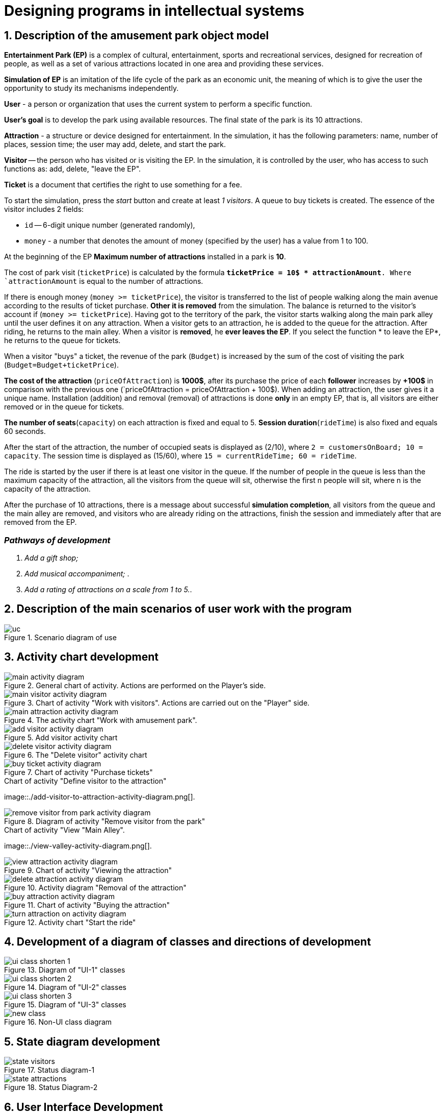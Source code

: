 :imagesdir: ./images-en/
= Designing programs in intellectual systems

== 1. Description of the amusement park object model

*Entertainment Park (EP)* is a complex of cultural, entertainment, sports and recreational services, designed for recreation of people, as well as a set of various attractions located in one area and providing these services.

*Simulation of EP* is an imitation of the life cycle of the park as an economic unit, the meaning of which is to give the user the opportunity to study its mechanisms independently.

*User* - a person or organization that uses the current system to perform a specific function.

*User's goal* is to develop the park using available resources. The final state of the park is its 10 attractions. 

*Attraction* - a structure or device designed for entertainment. In the simulation, it has the following parameters: name, number of places, session time; the user may add, delete, and start the park.

*Visitor* -- the person who has visited or is visiting the EP. In the simulation, it is controlled by the user, who has access to such functions as: add, delete, "leave the EP".

*Ticket* is a document that certifies the right to use something for a fee.

To start the simulation, press the _start_ button and create at least _1 visitors_. A queue to buy tickets is created.
The essence of the visitor includes 2 fields:

* `id` -- 6-digit unique number (generated randomly),
* `money` - a number that denotes the amount of money (specified by the user) has a value from 1 to 100.

At the beginning of the EP *Maximum number of attractions* installed in a park is *10*.

The cost of park visit (`ticketPrice`) is calculated by the formula `*ticketPrice = 10$ * attractionAmount*. Where `attractionAmount` is equal to the number of attractions. 

If there is enough money (`money >= ticketPrice`), the visitor is transferred to the list of people walking along the main avenue according to the results of ticket purchase. *Other it is removed* from the simulation. The balance is returned to the visitor's account if (`money >= ticketPrice`).
Having got to the territory of the park, the visitor starts walking along the main park alley until the user defines it on any attraction. When a visitor gets to an attraction, he is added to the queue for the attraction. After riding, he returns to the main alley. When a visitor is *removed*, he *ever leaves the EP*. If you select the function * to leave the EP*, he returns to the queue for tickets.

When a visitor "buys" a ticket, the revenue of the park (`Budget`) is increased by the sum of the cost of visiting the park (`Budget=Budget+ticketPrice`).

*The cost of the attraction* (`priceOfAttraction`) is *1000$*, after its purchase the price of each *follower* increases by *+100$* in comparison with the previous one (`priceOfAttraction = priceOfAttraction + 100$). When adding an attraction, the user gives it a unique name. Installation (addition) and removal (removal) of attractions is done *only* in an empty EP, that is, all visitors are either removed or in the queue for tickets.

*The number of seats*(`capacity`) on each attraction is fixed and equal to 5. *Session duration*(`rideTime`) is also fixed and equals 60 seconds.

After the start of the attraction, the number of occupied seats is displayed as (2/10), where `2 = customersOnBoard; 10 = capacity`. The session time is displayed as (15/60), where `15 = currentRideTime; 60 = rideTime`.

The ride is started by the user if there is at least one visitor in the queue. If the number of people in the queue is less than the maximum capacity of the attraction, all the visitors from the queue will sit, otherwise the first n people will sit, where n is the capacity of the attraction.

After the purchase of 10 attractions, there is a message about successful *simulation completion*, all visitors from the queue and the main alley are removed, and visitors who are already riding on the attractions, finish the session and immediately after that are removed from the EP.

=== _Pathways of development_
. _Add a gift shop;_
. _Add musical accompaniment;_ .
. _Add a rating of attractions on a scale from 1 to 5._.

== 2. Description of the main scenarios of user work with the program
.Scenario diagram of use
image:::./uc.png[]

== 3. Activity chart development
.General chart of activity. Actions are performed on the Player's side.
image::./main-activity-diagram.png[]

.Chart of activity "Work with visitors". Actions are carried out on the "Player" side.
image::./main-visitor-activity-diagram.png[]

.The activity chart "Work with amusement park".
image::./main-attraction-activity-diagram.png[]

.Add visitor activity chart
image::./add-visitor-activity-diagram.png[]

.The "Delete visitor" activity chart
image::./delete-visitor-activity-diagram.png[]

.Chart of activity "Purchase tickets"
image::./buy-ticket-activity-diagram.png[]

.Chart of activity "Define visitor to the attraction"
image::./add-visitor-to-attraction-activity-diagram.png[].

.Diagram of activity "Remove visitor from the park"
image:::./remove-visitor-from-park-activity-diagram.png[]

.Chart of activity "View "Main Alley".
image::./view-valley-activity-diagram.png[].

.Chart of activity "Viewing the attraction"
image::./view-attraction-activity-diagram.png[]

.Activity diagram "Removal of the attraction"
image:::./delete-attraction-activity-diagram.png[]

.Chart of activity "Buying the attraction"
image::./buy-attraction-activity-diagram.png[]

.Activity chart "Start the ride"
image:::./turn-attraction-on-activity-diagram.png[]

== 4. Development of a diagram of classes and directions of development
.Diagram of "UI-1" classes
image:::./ui-class-shorten-1.png[]

.Diagram of "UI-2" classes
image:::./ui-class-shorten-2.png[]

.Diagram of "UI-3" classes
image:::./ui-class-shorten-3.png[]

.Non-UI class diagram
image:::./new-class.png[]

== 5. State diagram development
.Status diagram-1
image::./state-visitors.png[]

.Status Diagram-2
image::./state-attractions.png[]

== 6. User Interface Development
.Start menu
image:::./ui-start.png[]

.Selecting a subsection to edit
image:::./ui-edit.png[]

Working with visitors
image:::./ui-visitors-start.png[]

.Working with attractions
image:::./ui-attractions-start.png[]

.Viewing "Main Alley"
image:::./ui-main-valley.png[]

Viewing the attraction
image::./ui-attractions.png[]

== _done by_ 
==== _st. of gr. 821701_
=== _Zhirko Maria_